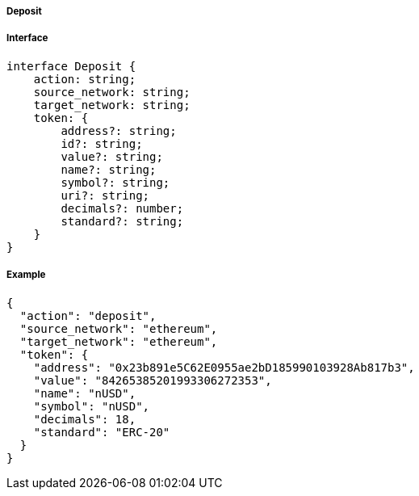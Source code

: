 ===== Deposit

===== Interface

[,typescript]

----
interface Deposit {
    action: string;
    source_network: string;
    target_network: string;
    token: {
        address?: string;
        id?: string;
        value?: string;
        name?: string;
        symbol?: string;
        uri?: string;
        decimals?: number;
        standard?: string;
    }
}
----

===== Example
[,json]

----
{
  "action": "deposit",
  "source_network": "ethereum",
  "target_network": "ethereum",
  "token": {
    "address": "0x23b891e5C62E0955ae2bD185990103928Ab817b3",
    "value": "84265385201993306272353",
    "name": "nUSD",
    "symbol": "nUSD",
    "decimals": 18,
    "standard": "ERC-20"
  }
}
----